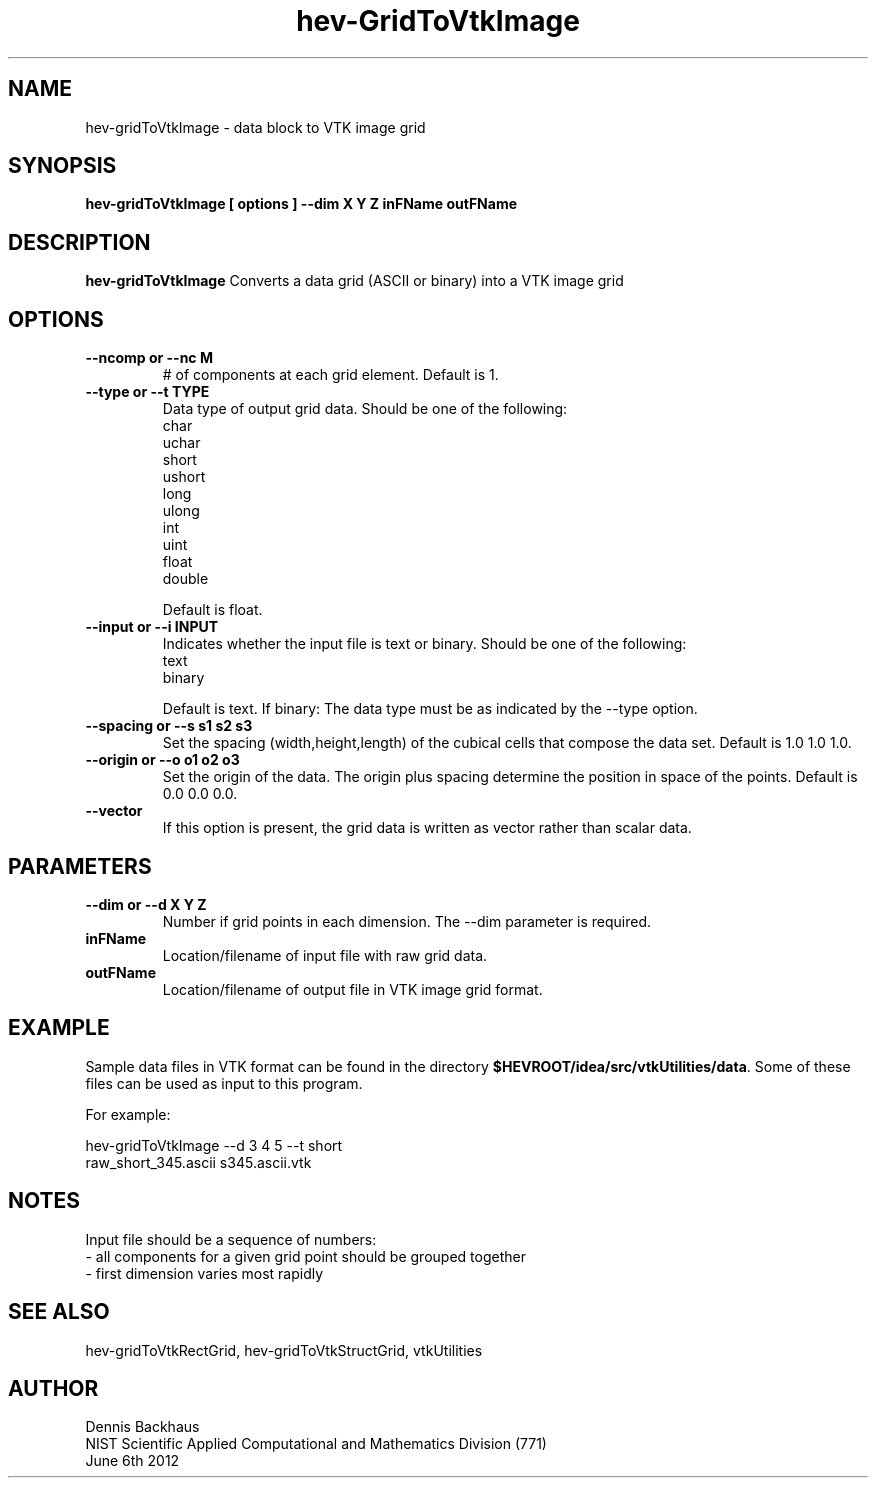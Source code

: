 .TH hev-GridToVtkImage
.SH NAME
hev-gridToVtkImage - data block to VTK image grid

.SH SYNOPSIS
.B hev-gridToVtkImage [ options ] --dim X Y Z inFName outFName

.SH DESCRIPTION
.B hev-gridToVtkImage
Converts a data grid (ASCII or binary) into a VTK image grid

.PP

.SH OPTIONS
.TP
.B --ncomp or --nc M
# of components at each grid element.
Default is 1.

.TP
.B --type or --t TYPE
Data type of output grid data.
Should be one of the following:
                char
                uchar
                short
                ushort
                long
                ulong
                int
                uint
                float
                double

Default is float.

.TP
.B --input or --i INPUT
Indicates whether the input file is text or binary.
Should be one of the following:
                text
                binary

Default is text.
If binary: The data type must be as indicated by the --type option.

.TP
.B --spacing or --s s1 s2 s3
Set the spacing (width,height,length) of the cubical cells that compose the data set.
Default is 1.0 1.0 1.0.

.TP
.B --origin or --o o1 o2 o3
Set the origin of the data. The origin plus spacing determine the position in space of the points.
Default is 0.0 0.0 0.0.


.TP
.B --vector 
If this option is present, the grid data is written as vector rather than 
scalar data.  



.SH PARAMETERS
.TP
.B --dim or --d X Y Z
Number if grid points in each dimension.
The --dim parameter is required.

.TP
.B inFName
Location/filename of input file with raw grid data.

.TP
.B outFName
Location/filename of output file in VTK image grid format.

.SH EXAMPLE

Sample data files in VTK format can be found in the directory
\fB$HEVROOT/idea/src/vtkUtilities/data\fR.  Some of these files can
be used as input to this program.

For example:


  hev-gridToVtkImage --d 3 4 5 --t short 
       raw_short_345.ascii s345.ascii.vtk


.SH NOTES

Input file should be a sequence of numbers:
    - all components for a given grid point should be grouped together
    - first dimension varies most rapidly

.SH SEE ALSO

hev-gridToVtkRectGrid, hev-gridToVtkStructGrid, vtkUtilities


.SH AUTHOR
Dennis Backhaus
.br
NIST Scientific Applied Computational and Mathematics Division (771)
.br
June 6th 2012
